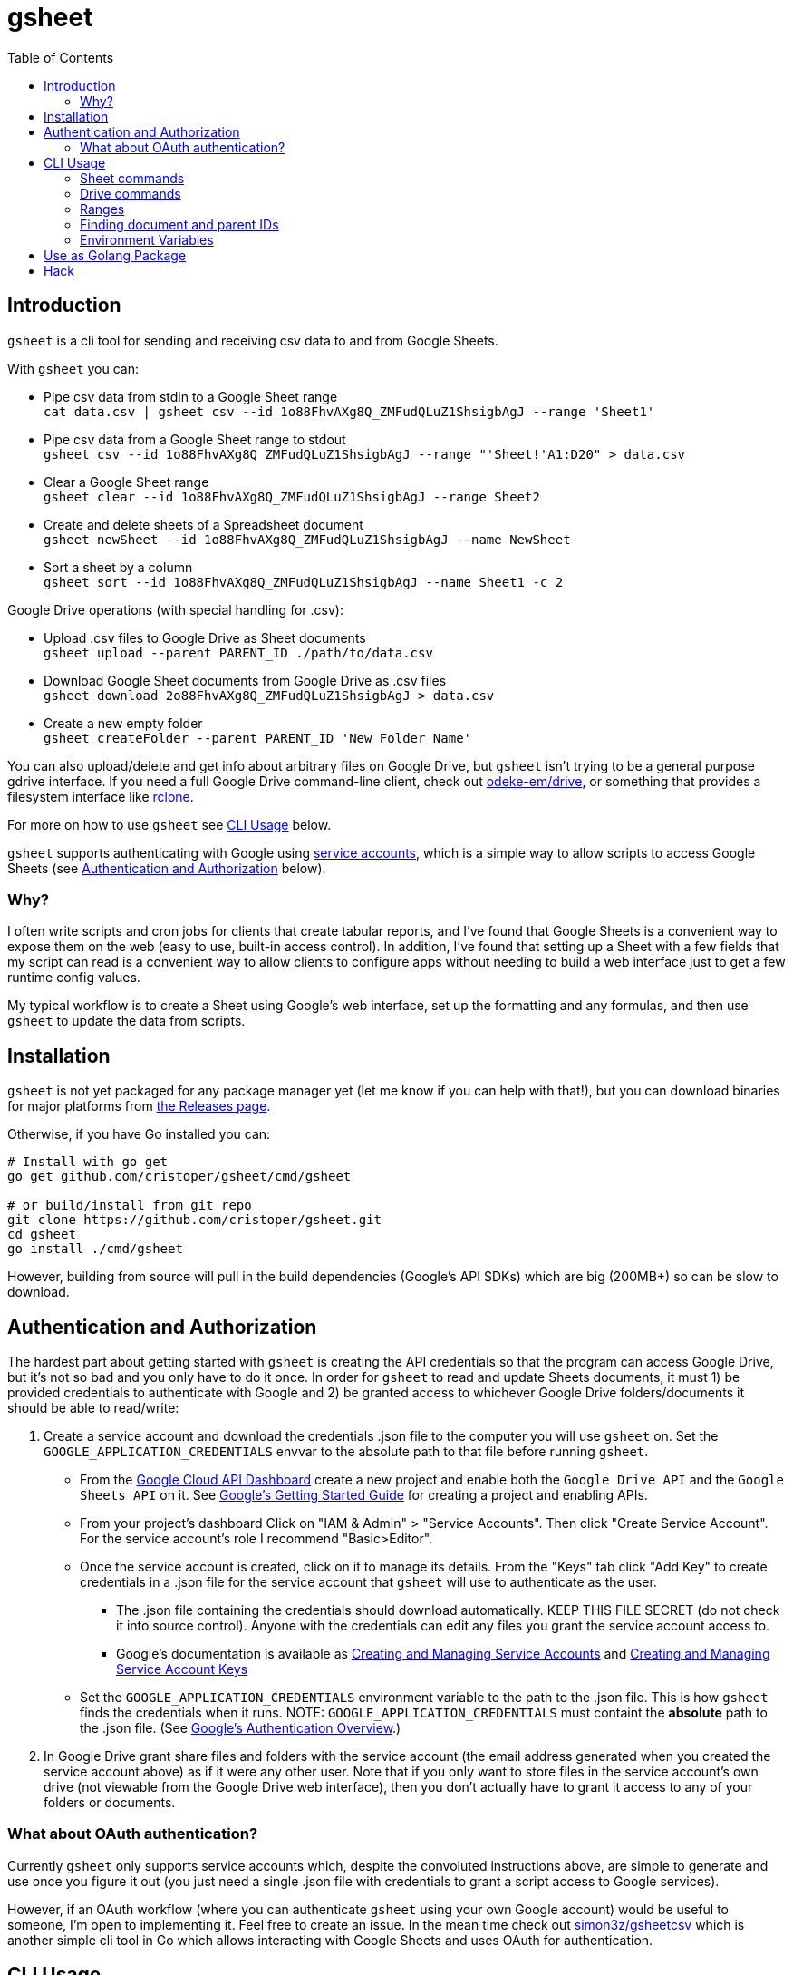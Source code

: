 :toc:
:toc-placement!:

= gsheet

toc::[]

== Introduction

`gsheet` is a cli tool for sending and receiving csv data to and from Google Sheets.

With `gsheet` you can:

- Pipe csv data from stdin to a Google Sheet range +
`cat data.csv | gsheet csv --id 1o88FhvAXg8Q_ZMFudQLuZ1ShsigbAgJ --range 'Sheet1'`
- Pipe csv data from a Google Sheet range to stdout +
`gsheet csv --id 1o88FhvAXg8Q_ZMFudQLuZ1ShsigbAgJ --range "'Sheet!'A1:D20" > data.csv`
- Clear a Google Sheet range +
`gsheet clear --id 1o88FhvAXg8Q_ZMFudQLuZ1ShsigbAgJ --range Sheet2`
- Create and delete sheets of a Spreadsheet document +
`gsheet newSheet --id 1o88FhvAXg8Q_ZMFudQLuZ1ShsigbAgJ --name NewSheet`
- Sort a sheet by a column +
`gsheet sort --id 1o88FhvAXg8Q_ZMFudQLuZ1ShsigbAgJ --name Sheet1 -c 2`

Google Drive operations (with special handling for .csv):

- Upload .csv files to Google Drive as Sheet documents +
`gsheet upload --parent PARENT_ID ./path/to/data.csv`
- Download Google Sheet documents from Google Drive as .csv files +
`gsheet download 2o88FhvAXg8Q_ZMFudQLuZ1ShsigbAgJ > data.csv`
- Create a new empty folder +
`gsheet createFolder --parent PARENT_ID 'New Folder Name'`

You can also upload/delete and get info about arbitrary files on Google Drive, but `gsheet` isn't trying to be a general purpose gdrive interface. If you need a full Google Drive command-line client, check out https://github.com/odeke-em/drive[odeke-em/drive], or something that provides a filesystem interface like https://github.com/rclone/rclone[rclone].

For more on how to use `gsheet` see <<usage>> below.

`gsheet` supports authenticating with Google using https://cloud.google.com/iam/docs/understanding-service-accounts[service accounts], which is a simple way to allow scripts to access Google Sheets (see <<auth>> below).

=== Why?

I often write scripts and cron jobs for clients that create tabular reports, and I've found that Google Sheets is a convenient way to expose them on the web (easy to use, built-in access control). In addition, I've found that setting up a Sheet with a few fields that my script can read is a convenient way to allow clients to configure apps without needing to build a web interface just to get a few runtime config values.

My typical workflow is to create a Sheet using Google's web interface, set up the formatting and any formulas, and then use `gsheet` to update the data from scripts.

== Installation

`gsheet` is not yet packaged for any package manager yet (let me know if you can help with that!), but you can download binaries for major platforms from https://github.com/cristoper/gsheet/releases[the Releases page].

Otherwise, if you have Go installed you can:

[source, bash]
----
# Install with go get
go get github.com/cristoper/gsheet/cmd/gsheet

# or build/install from git repo
git clone https://github.com/cristoper/gsheet.git
cd gsheet
go install ./cmd/gsheet
----

However, building from source will pull in the build dependencies (Google's API SDKs) which are big (200MB+) so can be slow to download.

[#auth]
== Authentication and Authorization

The hardest part about getting started with `gsheet` is creating the API credentials so that the program can access Google Drive, but it's not so bad and you only have to do it once. In order for `gsheet` to read and update Sheets documents, it must 1) be provided credentials to authenticate with Google and 2) be granted access to whichever Google Drive folders/documents it should be able to read/write:

. Create a service account and download the credentials .json file to the computer you will use `gsheet` on. Set the `GOOGLE_APPLICATION_CREDENTIALS` envvar to the absolute path to that file before running `gsheet`.
** From the https://console.cloud.google.com/home/dashboard[Google Cloud API Dashboard] create a new project and enable both the `Google Drive API` and the `Google Sheets API` on it. See https://cloud.google.com/apis/docs/getting-started[Google's Getting Started Guide] for creating a project and enabling APIs.
** From your project's dashboard Click on "IAM & Admin" > "Service Accounts". Then click "Create Service Account". For the service account's role I recommend "Basic>Editor".
** Once the service account is created, click on it to manage its details. From the "Keys" tab click "Add Key" to create credentials in a .json file for the service account that `gsheet` will use to authenticate as the user.
*** The .json file containing the credentials should download automatically. KEEP THIS FILE SECRET (do not check it into source control). Anyone with the credentials can edit any files you grant the service account access to.
*** Google's documentation is available as https://cloud.google.com/iam/docs/creating-managing-service-accounts[Creating and Managing Service Accounts] and https://cloud.google.com/iam/docs/creating-managing-service-account-keys[Creating and Managing Service Account Keys]
** Set the `GOOGLE_APPLICATION_CREDENTIALS` environment variable to the path to the .json file. This is how `gsheet` finds the credentials when it runs. NOTE: `GOOGLE_APPLICATION_CREDENTIALS` must containt the *absolute* path to the .json file. (See https://cloud.google.com/docs/authentication[Google's Authentication Overview].)
. In Google Drive grant share files and folders with the service account (the email address generated when you created the service account above) as if it were any other user. Note that if you only want to store files in the service account's own drive (not viewable from the Google Drive web interface), then you don't actually have to grant it access to any of your folders or documents.

=== What about OAuth authentication?

Currently `gsheet` only supports service accounts which, despite the convoluted instructions above, are simple to generate and use once you figure it out (you just need a single .json file with credentials to grant a script access to Google services).

However, if an OAuth workflow (where you can authenticate `gsheet` using your own Google account) would be useful to someone, I'm open to implementing it. Feel free to create an issue. In the mean time check out https://github.com/simon3z/gsheetcsv[simon3z/gsheetcsv] which is another simple cli tool in Go which allows interacting with Google Sheets and uses OAuth for authentication.

[#usage]
== CLI Usage

To get an overview of all the commands provided by `gsheet` run:

[source,sh]
gsheet help

You can also run `gsheet help CMD` to get help for each command.
Below are some further usage hints.

Remember that for any of the commands to work you must have the GOOGLE_APPLICATION_CREDENTIALS environment variable set to a path containing the service account credentials in a .json file.

=== Sheet commands
==== csv and clear

The `csv` command is the heart of `gsheet`. If you pipe csv data to it on std input, it sends the data to the specified range of the Sheets document identified by the `--id` flag. If you don't connect stdin to a pipe, then it will read the specified range and output it to stdout in csv format.

NOTE: `csv` does not clear the range before updating data in a Sheets document. If the piped data is smaller (fewer rows or columns) than the specified range, then any pre-existing data in the spreadsheet will remain after the update. Use `gsheet clear` to clear a range.

[source,sh]
----
# Replace an entire sheet of a Spreadsheet doc with the contents of data.csv
gsheet --id SHEETS_DOC_ID clear --range Sheet1
cat data.csv | gsheet --id SHEETS_DOC_ID --range Sheet1

# Read a specific range of a sheet to output.csv
# (You can always single quote sheet names and include the exclamation point in
# the single quotes so that the shell doesn't try to interpret it.)
gsheet --id SHEETS_DOC_ID --range 'Sheet1!'A2:C5 > output.csv
----

==== sort

An existing sheet can be sorted by any (single) column in either descending (default) or ascending order:

[source,sh]
----
# Sort sheet by B coloumn in ascending order
sort --id SHEET_NAME -name Sheet1 --column=1 --asc
----

==== newSheet and deleteSheet

These commands simply create and delete sheets from a spreadsheet document. The new sheets appear after all other visible sheets.

NOTE: sheets are deleted by name (the title of the sheet) and not by id; this is a bit fragile because if a user changes the title of a sheet in Google Docs then a script depending on `gsheet deleteSheet` may break.

[source,sh]
----
# After running this you should see a new sheet called "SHEET_NAME" in the
# spreadsheet with id "SHEETS_DOC_ID"
gsheet newSheet --id SHEETS_DOC_ID --name SHEET_NAME

# After running this it should be gone again
gsheet deleteSheet --id SHEETS_DOC_ID --name SHEET_NAME
----

=== Drive commands

==== upload and download

The `upload` and `download` commands can be used to upload and download arbitrary files to Google Drive. They provide special handling for .csv files: uploading a .csv file will import it to Google Drive as a Sheets document, and downloading a Sheets document will export the first visible sheet as a .csv file.

Downloading any other Google Workspace document types will attempt to export them as plain text files.

[source,sh]
----
# Upload data.csv as a Sheets document in the service account's root directory
gsheet upload --parent root data.csv

# Download an image from drive
# Note that download takes a single positional argument: the id of the google
# drive file to download, and it sends its output to stdout.
gsheet download DRIVE_DOC_ID > image.png
----

==== delete

The `delete` command can be used to delete one or more files by id (list each id as a positional argument). Outputs a confirmation as each file is deleted.

NOTE: delete immediately deletes a file and does not move it to the trash.

==== list

[source,sh]
----
# List all files and their ids that are in the service account's root folder
gsheet list --parent root
----

==== createFolder

Sometimes it is nice if a script can create a new folder to keep all of its own files in. The output of the `createFolder` command includes the id of the created folder.

[source,sh]
----
# Create a foler in service account's root (specify --parent to use a different
# folder)
$ gsheet createFolder FOLDER_NAME
Created directory named FOLDER_NAME with id 1ApMOHtZtTVM_UU7HyUCvMIIa3R5fDf6N
----

=== Ranges

The `csv` and other commands make use of ranges in A1 notation. Examples of A1 notation can be found in the Google documentation here:

https://developers.google.com/sheets/api/guides/concepts

=== Finding document and parent IDs

Many of the commands operate on the Google Drive ID of a document or a "parent" folder. A convenient way to get these IDs is to just use a web browser and open a file or folder on https://drive.google.com/ to see the ID in the URL. But you can also use `gsheet list` to list all of the files and folders the service account knows about along with their IDs.

=== Environment Variables

GOOGLE_APPLICATION_CREDENTIALS:: Must be set to the absolute path of a .json file containing credentials for a service account

GSHEET_ID:: Can be set instead of setting the `--id` flag on any command that accepts that flag to identify a spreadsheet document to operate on

GSHEET_PARENT:: Can be set instead of setting the `--parent` flag on any command that accepts that flag to identify a drive folder to operate on

== Use as Golang Package

In addition to the cli tool, `gsheet` can be used as a Golang package to simplify access to Google Sheets and Google Drive from Go.

All of the Sheets related functions are in the `gsheets` pacakge (`gsheets/sheets.go`), and all of the Drive related functions are in the `gdrive` pacakge (`gdrive/files.go`).

Online godoc documentation for the packages can be found here:

- https://pkg.go.dev/github.com/cristoper/gsheet@v0.1.0/gdrive
- https://pkg.go.dev/github.com/cristoper/gsheet@v0.1.0/gsheets

For a quick-and-dirty example of how to use the packages look at the `integration_test.go` file included in each package.

== Hack

To run tests:

----
make test
----

To build:

----
make build
----

To build binaries for various platforms in `build/`:

----
make xbuild
----

To release:

tbd
